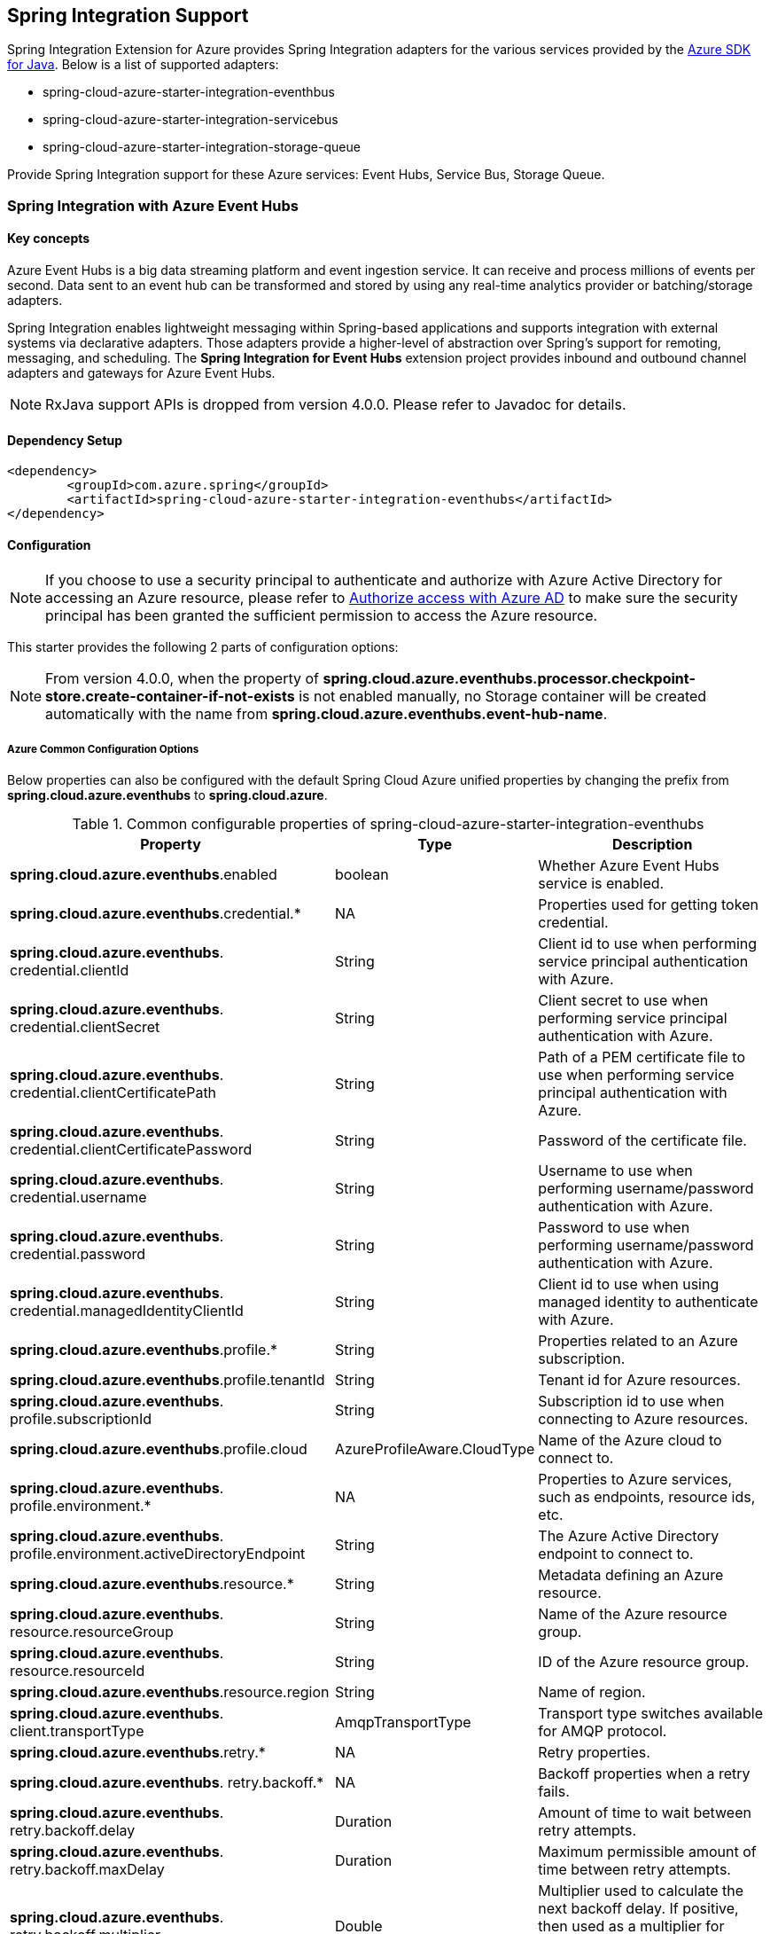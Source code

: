 == Spring Integration Support

Spring Integration Extension for Azure provides Spring Integration adapters for the various services provided by the https://github.com/Azure/azure-sdk-for-java/[Azure SDK for Java]. Below is a list of supported adapters:

* spring-cloud-azure-starter-integration-eventhbus
* spring-cloud-azure-starter-integration-servicebus
* spring-cloud-azure-starter-integration-storage-queue

Provide Spring Integration support for these Azure services: Event Hubs, Service Bus, Storage Queue.

=== Spring Integration with Azure Event Hubs

==== Key concepts
Azure Event Hubs is a big data streaming platform and event ingestion service. It can receive and process millions of events per second. Data sent to an event hub can be transformed and stored by using any real-time analytics provider or batching/storage adapters.

Spring Integration enables lightweight messaging within Spring-based applications and supports integration with external systems via declarative adapters. Those adapters provide a higher-level of abstraction over Spring’s support for remoting, messaging, and scheduling. The *Spring Integration for Event Hubs* extension project provides inbound and outbound channel adapters and gateways for Azure Event Hubs.

NOTE: RxJava support APIs is dropped from version 4.0.0.
Please refer to Javadoc for details.

==== Dependency Setup

[source,xml]
----
<dependency>
	<groupId>com.azure.spring</groupId>
	<artifactId>spring-cloud-azure-starter-integration-eventhubs</artifactId>
</dependency>

----

==== Configuration

NOTE: If you choose to use a security principal to authenticate and authorize with Azure Active Directory for accessing an Azure resource, please refer to link:index.html#authorize-access-with-azure-active-directory[Authorize access with Azure AD] to make sure the security principal has been granted the sufficient permission to access the Azure resource.

This starter provides the following 2 parts of configuration options:

NOTE: From version 4.0.0, when the property of **spring.cloud.azure.eventhubs.processor.checkpoint-store.create-container-if-not-exists** is not enabled manually, no Storage container will be created automatically with the name from **spring.cloud.azure.eventhubs.event-hub-name**.

===== Azure Common Configuration Options
Below properties can also be configured with the default Spring Cloud Azure unified properties by changing the prefix from *spring.cloud.azure.eventhubs* to *spring.cloud.azure*.

.Common configurable properties of spring-cloud-azure-starter-integration-eventhubs
[cols="3,1,4", options="header"]
|===
|Property | Type |Description
|*spring.cloud.azure.eventhubs*.enabled | boolean | Whether Azure Event Hubs service is enabled.
|*spring.cloud.azure.eventhubs*.credential.* | NA | Properties used for getting token credential.

|*spring.cloud.azure.eventhubs*.
credential.clientId | String | Client id to use when performing service principal authentication with Azure.

|*spring.cloud.azure.eventhubs*.
credential.clientSecret | String | Client secret to use when performing service principal authentication with Azure.

|*spring.cloud.azure.eventhubs*.
credential.clientCertificatePath | String | Path of a PEM certificate file to use when performing service principal authentication with Azure.

|*spring.cloud.azure.eventhubs*.
credential.clientCertificatePassword | String | Password of the certificate file.

|*spring.cloud.azure.eventhubs*.
credential.username | String | Username to use when performing username/password authentication with Azure.

|*spring.cloud.azure.eventhubs*.
credential.password | String | Password to use when performing username/password authentication with Azure.

|*spring.cloud.azure.eventhubs*.
credential.managedIdentityClientId | String | Client id to use when using managed identity to authenticate with Azure.

|*spring.cloud.azure.eventhubs*.profile.* | String | Properties related to an Azure subscription.
|*spring.cloud.azure.eventhubs*.profile.tenantId | String | Tenant id for Azure resources.

|*spring.cloud.azure.eventhubs*.
profile.subscriptionId | String | Subscription id to use when connecting to Azure resources.

|*spring.cloud.azure.eventhubs*.profile.cloud | AzureProfileAware.CloudType | Name of the Azure cloud to connect to.

|*spring.cloud.azure.eventhubs*.
profile.environment.* | NA | Properties to Azure services, such as endpoints, resource ids, etc.

|*spring.cloud.azure.eventhubs*.
profile.environment.activeDirectoryEndpoint | String | The Azure Active Directory endpoint to connect to.

|*spring.cloud.azure.eventhubs*.resource.* | String | Metadata defining an Azure resource.

|*spring.cloud.azure.eventhubs*.
resource.resourceGroup | String | Name of the Azure resource group.

|*spring.cloud.azure.eventhubs*.
resource.resourceId | String | ID of the Azure resource group.

|*spring.cloud.azure.eventhubs*.resource.region | String | Name of region.

|*spring.cloud.azure.eventhubs*.
client.transportType | AmqpTransportType | Transport type switches available for AMQP protocol.

|*spring.cloud.azure.eventhubs*.retry.* | NA | Retry properties.

|*spring.cloud.azure.eventhubs*.
retry.backoff.* | NA | Backoff properties when a retry fails.

|*spring.cloud.azure.eventhubs*.
retry.backoff.delay | Duration | Amount of time to wait between retry attempts.

|*spring.cloud.azure.eventhubs*.
retry.backoff.maxDelay | Duration | Maximum permissible amount of time between retry attempts.

|*spring.cloud.azure.eventhubs*.
retry.backoff.multiplier | Double | Multiplier used to calculate the next backoff delay. If positive, then used as a multiplier for generating the next delay for backoff.

|*spring.cloud.azure.eventhubs*.
retry.maxAttempts | Integer | The maximum number of attempts.

|*spring.cloud.azure.eventhubs*.retry.timeout | Duration | Amount of time to wait until a timeout.
|*spring.cloud.azure.eventhubs*.proxy.* | NA | Common proxy properties.
|*spring.cloud.azure.eventhubs*.proxy.type | String | Type of the proxy.
|*spring.cloud.azure.eventhubs*.proxy.hostname | String | The host of the proxy.
|*spring.cloud.azure.eventhubs*.proxy.port | Integer | The port of the proxy.

|*spring.cloud.azure.eventhubs*.
proxy.authenticationType | String | Authentication type used against the proxy.

|*spring.cloud.azure.eventhubs*.proxy.username | String | Username used to authenticate with the proxy.
|*spring.cloud.azure.eventhubs*.proxy.password | String | Password used to authenticate with the proxy.
|===

===== Azure Event Hubs Client Configuration Options
Below options are used to configure Azure Event Hubs SDK Client.

.Client configurable properties of spring-cloud-azure-starter-integration-storage-queue
[cols="3*", options="header"]
|===
|Property | Type |Description
|*spring.cloud.azure.eventhubs*.connection-string | String | Event Hubs Namespace connection string value.
|*spring.cloud.azure.eventhubs*.namespace | String | Event Hubs Namespace value.
|*spring.cloud.azure.eventhubs*.domainName | String | Domain name of an Azure Event Hubs Namespace value.
|*spring.cloud.azure.eventhubs*.eventHubName | String | Name of an Event Hub entity.
|*spring.cloud.azure.eventhubs*.customEndpointAddress | String | Custom Endpoint address.
|*spring.cloud.azure.eventhubs*.isSharedConnection | Boolean | Whether to use the same connection for different Event Hub producer / consumer client.

|*spring.cloud.azure.eventhubs*.
processor.checkpointStore.* | NA | Blob checkpoint store configuration options.

|*spring.cloud.azure.eventhubs*.
processor.checkpointStore.createContainerIfNotExists | Boolean | If allowed creating container if not exists.

|*spring.cloud.azure.eventhubs*.
processor.checkpointStore.customerProvidedKey | String | Base64 encoded string of the encryption key.

|*spring.cloud.azure.eventhubs*.
processor.checkpointStore.encryptionScope | String | Encryption scope to encrypt blob contents on the server.

|*spring.cloud.azure.eventhubs*.
processor.checkpointStore.serviceVersion | BlobServiceVersion | The versions of Azure Storage Blob supported by this client library.

|*spring.cloud.azure.eventhubs*.
processor.checkpointStore.blobName | String | Storage blob name.

|*spring.cloud.azure.eventhubs*.
processor.checkpointStore.containerName | String | Storage container name.
|===

==== Basic Usage
===== Send messages to Azure Event Hubs
Step 1. Fill the credential configuration options.

* For credentials as connection string, configure below properties in `application.yml`:
[source,yaml]
----
spring:
  cloud:
    azure:
      eventhubs:
        connection-string: ${AZURE_SERVICE_BUS_CONNECTION_STRING}
----

* For credentials as MSI, configure below properties in `application.yml`:
[source,yaml]
----
spring:
  cloud:
    azure:
      credential:
        managed-identity-client-id: ${AZURE_CLIENT_ID}
      profile:
        tenant-id: ${AZURE_TENANT_ID}
      eventhubs:
        namespace: ${AZURE_SERVICE_BUS_NAMESPACE}
----

* For credentials as service principal, configure below properties in application.yml:
[source,yaml]
----
spring:
  cloud:
    azure:
      credential:
        client-id: ${AZURE_CLIENT_ID}
        client-secret: ${AZURE_CLIENT_SECRET}
      profile:
        tenant-id: ${AZURE_TENANT_ID}
      eventhubs:
        namespace: ${AZURE_SERVICE_BUS_NAMESPACE}
----

Step 2. Create `DefaultMessageHandler` with the bean of `EventHubsTemplate` to send messages to Event Hubs.
[source,java]
----
class Demo{
    private static final String OUTPUT_CHANNEL = "output";
    private static final String EVENTHUB_NAME = "eh1";

    @Bean
    @ServiceActivator(inputChannel = OUTPUT_CHANNEL)
    public MessageHandler messageSender(EventHubsTemplate queueOperation) {
        DefaultMessageHandler handler = new DefaultMessageHandler(EVENTHUB_NAME, queueOperation);
        handler.setSendCallback(new ListenableFutureCallback<Void>() {
            @Override
            public void onSuccess(Void result) {
                LOGGER.info("Message was sent successfully.");
            }
            @Override
            public void onFailure(Throwable ex) {
                LOGGER.error("There was an error sending the message.", ex);
            }
        });
        return handler;
    }
}
----

Step 3. Create a Message gateway binding with the message handler created in the last step via a message channel
[source,java]
----
class Demo{
    @Autowired
    EventHubOutboundGateway messagingGateway;

    @MessagingGateway(defaultRequestChannel = OUTPUT_CHANNEL)
    public interface EventHubOutboundGateway {
        void send(String text);
    }
}
----
Step 4. Send messages using the gateway
[source,java]
----
class Demo{
    public void demo() {
        this.messagingGateway.send(message);
    }
}
----

===== Receive messages from Azure Event Hubs
Step 1. Fill the credential configuration options.

Step 2. Create a bean of message channel as the input channel.
[source,java]
----
class Demo{
    private static final String INPUT_CHANNEL = "input";
    private static final String EVENTHUB_NAME = "eh1";
    private static final String CONSUMER_GROUP = "$Default";

    @Bean
    public MessageChannel input() {
        return new DirectChannel();
    }
}
----

Step 3. Create `EventHubsInboundChannelAdapter` with the bean of `EventHubsProcessorContainer` to receive messages to Event Hubs.
[source,java]
----
@Bean
class Demo{
    public EventHubsInboundChannelAdapter messageChannelAdapter(
            @Qualifier(INPUT_CHANNEL) MessageChannel inputChannel,
            EventHubsProcessorContainer processorContainer) {
        CheckpointConfig config = new CheckpointConfig(CheckpointMode.MANUAL);

        EventHubsInboundChannelAdapter adapter =
                new EventHubsInboundChannelAdapter(processorContainer, EVENTHUB_NAME,
                        CONSUMER_GROUP, config);
        adapter.setOutputChannel(inputChannel);
        return adapter;
    }
}
----

Step 4. Create a message receiver binding with EventHubsInboundChannelAdapter created in the last step via the message channel we created before.
[source,java]
----
class Demo{
    @ServiceActivator(inputChannel = INPUT_CHANNEL)
    public void messageReceiver(byte[] payload, @Header(AzureHeaders.CHECKPOINTER) Checkpointer checkpointer) {
        String message = new String(payload);
        LOGGER.info("New message received: '{}'", message);
        checkpointer.success()
                .doOnSuccess(s -> LOGGER.info("Message '{}' successfully checkpointed", message))
                .doOnError(e -> LOGGER.error("Error found", e))
                .subscribe();
    }
}
----

[#si-eh-headers]
===== Event Hubs message headers

The following table illustrates how Event Hubs message properties are mapped to Spring message headers. For Azure Event Hubs, message is called as `event`.

.Mapping between Event Hubs Properties and Spring Headers
[cols="<,<,<,<", options="header"]
|===
|Event Hubs Event Properties | Spring Message Header Constants | Type | Description

|Enqueued time
|com.azure.spring.eventhubs.support.EventHubsHeaders#ENQUEUED_TIME
|Instant
|The instant, in UTC, of when the event was enqueued in the Event Hub partition.

|Offset
|com.azure.spring.eventhubs.support.EventHubsHeaders#OFFSET
|Long
|The offset of the event when it was received from the associated Event Hub partition.

|Partition key
|com.azure.spring.messaging.AzureHeaders#PARTITION_KEY
|String
|The partition hashing key if it was set when originally publishing the event.

|Partition id
|com.azure.spring.messaging.AzureHeaders#RAW_PARTITION_ID
|String
|The partition id of the Event Hub.

|Sequence number
|com.azure.spring.eventhubs.support.EventHubsHeaders#SEQUENCE_NUMBER
|Long
|The sequence number assigned to the event when it was enqueued in the associated Event Hub partition.

|Last enqueued event properties
|com.azure.spring.eventhubs.support.EventHubsHeaders#LAST_ENQUEUED_EVENT_PROPERTIES
|LastEnqueuedEventProperties
|The properties of the last enqueued event in this partition.

|NA
|com.azure.spring.messaging.AzureHeaders#CHECKPOINTER
|com.azure.spring.messaging.checkpoint.Checkpointer
|The header for checkpoint the specific message.
|===

Users can parse the message headers for the related information of each event. To set a message header for the event, all customized headers will be put as an application property of an event, where the header is set as the property key. When events are received from Event Hubs, all application properties will be converted to the message header.

NOTE: Message headers of partition key, enqueued time, offset and sequence number is not supported to be set manually.

==== Samples

Please refer to link:https://github.com/Azure-Samples/azure-spring-boot-samples/tree/spring-cloud-azure_{project-version}/eventhubs/spring-cloud-azure-starter-integration-eventhubs/eventhubs-integration[azure-spring-boot-samples] for more details.

=== Spring Integration with Azure Service Bus

==== Key concepts
Spring Integration enables lightweight messaging within Spring-based applications and supports integration with external systems via declarative adapters.

The Spring Integration for Azure Service Bus extension project provides inbound and outbound channel adapters for Azure Service Bus.

NOTE: CompletableFuture support APIs have been deprecated from version 2.10.0, and is replaced by Reactor Core from version 4.0.0.
Please refer to Javadoc for details.

==== Dependency Setup

[source,xml]
----
<dependency>
	<groupId>com.azure.spring</groupId>
	<artifactId>spring-cloud-azure-starter-integration-servicebus</artifactId>
</dependency>
----

==== Configuration

NOTE: If you choose to use a security principal to authenticate and authorize with Azure Active Directory for accessing an Azure resource, please refer to link:index.html#authorize-access-with-azure-active-directory[Authorize access with Azure AD] to make sure the security principal has been granted the sufficient permission to access the Azure resource.

===== Azure Common Configuration Options
Below properties can also be configured with the default Spring Cloud Azure unified properties by changing the prefix
from *spring.cloud.azure.servicebus* to *spring.cloud.azure*.

.Common configurable properties of spring-cloud-azure-starter-integration-servicebus
[cols="<,<,<", options="header"]
|===
|Property | Type |Description
|*spring.cloud.azure.servicebus*.enabled | boolean | Whether an Azure Service Bus is enabled.
|*spring.cloud.azure.servicebus*.credential.* | NA | Properties used for getting token credential.

|*spring.cloud.azure.servicebus*.
credential.clientId | String | Client id to use when performing service principal authentication with Azure.

|*spring.cloud.azure.servicebus*.
credential.clientSecret | String | Client secret to use when performing service principal authentication with Azure.

|*spring.cloud.azure.servicebus*.
credential.clientCertificatePath | String | Path of a PEM certificate file to use when performing service principal authentication with Azure.

|*spring.cloud.azure.servicebus*.
credential.clientCertificatePassword | String | Password of the certificate file.

|*spring.cloud.azure.servicebus*.
credential.username | String | Username to use when performing username/password authentication with Azure.

|*spring.cloud.azure.servicebus*.
credential.password | String | Password to use when performing username/password authentication with Azure.

|*spring.cloud.azure.servicebus*.
credential.managedIdentityClientId | String | Client id to use when using managed identity to authenticate with Azure.

|*spring.cloud.azure.servicebus*.profile.* | String | Properties related to an Azure subscription.

|*spring.cloud.azure.servicebus*.
profile.tenantId | String | Tenant id for Azure resources.

|*spring.cloud.azure.servicebus*.
profile.subscriptionId | String | Subscription id to use when connecting to Azure resources.

|*spring.cloud.azure.servicebus*.profile.cloud | AzureProfileAware.CloudType | Name of the Azure cloud to connect to.

|*spring.cloud.azure.servicebus*.
profile.environment.* | NA | Properties to Azure services, such as endpoints, resource ids, etc.

|*spring.cloud.azure.servicebus*.
profile.environment.activeDirectoryEndpoint | String | The Azure Active Directory endpoint to connect to.

|*spring.cloud.azure.servicebus*.resource.* | String | Metadata defining an Azure resource.

|*spring.cloud.azure.servicebus*.
resource.resourceGroup | String | Name of the Azure resource group.

|*spring.cloud.azure.servicebus*.
resource.resourceId | String | ID of the Azure resource group.

|*spring.cloud.azure.servicebus*.resource.region | String | Name of region.

|*spring.cloud.azure.servicebus*.
client.transportType | AmqpTransportType | Transport type switches available for AMQP protocol.

|*spring.cloud.azure.servicebus*.retry.* | NA | Retry properties.

|*spring.cloud.azure.servicebus*.
retry.backoff.* | NA | Backoff properties when a retry fails.

|*spring.cloud.azure.servicebus*.
retry.backoff.delay | Duration | Amount of time to wait between retry attempts.

|*spring.cloud.azure.servicebus*.
retry.backoff.maxDelay | Duration | Maximum permissible amount of time between retry attempts.

|*spring.cloud.azure.servicebus*.
retry.backoff.multiplier | Double | Multiplier used to calculate the next backoff delay. If positive, then used as a multiplier for generating the next delay for backoff.

|*spring.cloud.azure.servicebus*.
retry.maxAttempts | Integer | The maximum number of attempts.

|*spring.cloud.azure.servicebus*.retry.timeout | Duration | Amount of time to wait until a timeout.
|*spring.cloud.azure.servicebus*.proxy.* | NA | Common proxy properties.
|*spring.cloud.azure.servicebus*.proxy.type | String | Type of the proxy.
|*spring.cloud.azure.servicebus*.proxy.hostname | String | The host of the proxy.
|*spring.cloud.azure.servicebus*.proxy.port | Integer | The port of the proxy.

|*spring.cloud.azure.servicebus*.
proxy.authenticationType | String | Authentication type used against the proxy.

|*spring.cloud.azure.servicebus*.proxy.username | String | Username used to authenticate with the proxy.
|*spring.cloud.azure.servicebus*.proxy.password | String | Password used to authenticate with the proxy.
|===

===== Azure Service Bus Client Configuration Options
Below options are used to configure Azure Service Bus SDK Client.

.Client configurable properties of spring-cloud-azure-starter-integration-servicebus
[cols="<,<,<", options="header"]
|===
|Property | Type |Description
|*spring.cloud.azure.servicebus*.connection-string | String | Service Bus Namespace connection string value.
|*spring.cloud.azure.servicebus*.namespace | String | Service Bus Namespace value.
|*spring.cloud.azure.servicebus*.domainName | String | Domain name of an Azure Service Bus Namespace value.
|*spring.cloud.azure.servicebus*.entityName | String | Entity name of Azure Service Bus queue or topic.
|*spring.cloud.azure.servicebus*.entityType | ServiceBusEntityType | Entity type of Azure Service Bus queue or topic.

|*spring.cloud.azure.servicebus*.
crossEntityTransactions | Boolean | Enable cross entity transaction on the connection to Service bus.
|===

==== Basic Usage
===== Send messages to Azure Service Bus
Step 1. Fill the credential configuration options.

* For credentials as connection string, configure below properties in application.yml:
[source,yaml]
----
spring:
  cloud:
    azure:
      servicebus:
        connection-string: ${AZURE_SERVICE_BUS_CONNECTION_STRING}
----

* For credentials as MSI, configure below properties in application.yml:
[source,yaml]
----
spring:
  cloud:
    azure:
      credential:
        managed-identity-client-id: ${AZURE_CLIENT_ID}
      profile:
        tenant-id: ${AZURE_TENANT_ID}
      servicebus:
        namespace: ${AZURE_SERVICE_BUS_NAMESPACE}
----

* For credentials as service principal, configure below properties in application.yml:
[source,yaml]
----
spring:
  cloud:
    azure:
      credential:
        client-id: ${AZURE_CLIENT_ID}
        client-secret: ${AZURE_CLIENT_SECRET}
      profile:
        tenant-id: ${AZURE_TENANT_ID}
      servicebus:
        namespace: ${AZURE_SERVICE_BUS_NAMESPACE}
----

Step 2. Create `DefaultMessageHandler` with the bean of `ServiceBusTemplate` to send messages to Service Bus,
set the entity type for the ServiceBusTemplate.
[source,java]
----
class Demo{
    private static final String OUTPUT_CHANNEL = "queue.output";

    @Bean
    @ServiceActivator(inputChannel = OUTPUT_CHANNEL)
    public MessageHandler queueMessageSender(ServiceBusTemplate serviceBusTemplate) {
        serviceBusTemplate.setDefaultEntityType(ServiceBusEntityType.QUEUE);
        DefaultMessageHandler handler = new DefaultMessageHandler(QUEUE_NAME, serviceBusTemplate);
        handler.setSendCallback(new ListenableFutureCallback<Void>() {
            @Override
            public void onSuccess(Void result) {
                LOGGER.info("Message was sent successfully.");
            }

            @Override
            public void onFailure(Throwable ex) {
                LOGGER.info("There was an error sending the message.");
            }
        });

        return handler;
    }
}
----

Step 3. Create a Message gateway binding with the message handler created in the last stop via a message channel
[source,java]
----
class Demo{
    @Autowired
    QueueOutboundGateway messagingGateway;

    @MessagingGateway(defaultRequestChannel = OUTPUT_CHANNEL)
    public interface QueueOutboundGateway {
        void send(String text);
    }
}
----

Step 4. Send messages using the gateway
[source,java]
----
class Demo{
    public void demo() {
        this.messagingGateway.send(message);
    }
}
----

===== Receive messages from Azure Service Bus
Step 1. Fill the credential configuration options.

Step 2. Create a bean of message channel as the input channel.
[source,java]
----
class Demo{
    private static final String INPUT_CHANNEL = "input";

    @Bean
    public MessageChannel input() {
        return new DirectChannel();
    }
}
----

Step 3. Create `ServiceBusInboundChannelAdapter` with the bean of `ServiceBusProcessorContainer` to receive messages to Service Bus.
[source,java]
----
class Demo{
    private static final String QUEUE_NAME = "queue1";

    @Bean
    public ServiceBusInboundChannelAdapter queueMessageChannelAdapter(
        @Qualifier(INPUT_CHANNEL) MessageChannel inputChannel, ServiceBusProcessorContainer processorContainer) {
        ServiceBusInboundChannelAdapter adapter = new ServiceBusInboundChannelAdapter(processorContainer, QUEUE_NAME,
            new CheckpointConfig(CheckpointMode.MANUAL));
        adapter.setOutputChannel(inputChannel);
        return adapter;
    }
}
----

Step 4. Create a message receiver binding with ServiceBusInboundChannelAdapter created in the last step via the message channel we created before.
[source,java]
----
class Demo{
    @ServiceActivator(inputChannel = INPUT_CHANNEL)
    public void messageReceiver(byte[] payload, @Header(AzureHeaders.CHECKPOINTER) Checkpointer checkpointer) {
        String message = new String(payload);
        LOGGER.info("New message received: '{}'", message);
        checkpointer.success()
                .doOnSuccess(s -> LOGGER.info("Message '{}' successfully checkpointed", message))
                .doOnError(e -> LOGGER.error("Error found", e))
                .subscribe();
    }
}
----

===== Configure ServiceBusMessageConverter to customize ObjectMapper
`ServiceBusMessageConverter` is made as a configurable bean to allow users to customize ObjectMapper.


[#si-sb-headers]
===== Service Bus message headers
For some Service Bus headers that can be mapped to multiple Spring header constants, the priority of different Spring headers is listed.

.Mapping between Service Bus Headers and Spring Headers
[cols="<,<,<,<", options="header"]
|===
|Service Bus Message Headers and Properties | Spring Message Header Constants | Type | Priority Number (Descending priority)

|ContentType
| org.springframework.messaging.MessageHeaders.CONTENT_TYPE
| String
| N/A

|CorrelationId
| com.azure.spring.servicebus.support.ServiceBusMessageHeaders.CORRELATION_ID
|String
| N/A

|**MessageId**
| com.azure.spring.servicebus.support.ServiceBusMessageHeaders.MESSAGE_ID
| String
| 1

|**MessageId**
| com.azure.spring.messaging.AzureHeaders.RAW_ID
| String
| 2

|**MessageId**
| org.springframework.messaging.MessageHeaders.ID
| UUID
| 3

|PartitionKey
| com.azure.spring.servicebus.support.ServiceBusMessageHeaders.PARTITION_KEY
|String
| N/A

|ReplyTo
| org.springframework.messaging.MessageHeaders.REPLY_CHANNEL
| String
| N/A

|ReplyToSessionId
| com.azure.spring.servicebus.support.ServiceBusMessageHeaders.REPLY_TO_SESSION_ID
| String
| N/A

|**ScheduledEnqueueTimeUtc**
| com.azure.spring.messaging.AzureHeaders.SCHEDULED_ENQUEUE_MESSAGE
| Integer
| 1

|**ScheduledEnqueueTimeUtc**
| com.azure.spring.servicebus.support.ServiceBusMessageHeaders.SCHEDULED_ENQUEUE_TIME
| Instant
| 2

|SessionID
| com.azure.spring.servicebus.support.ServiceBusMessageHeaders.SESSION_ID
| String
| N/A

|TimeToLive
| com.azure.spring.servicebus.support.ServiceBusMessageHeaders.TIME_TO_LIVE
|Duration
| N/A

|To
| com.azure.spring.servicebus.support.ServiceBusMessageHeaders.TO
| String
| N/A
|===


==== Samples

Please refer to link:https://github.com/Azure-Samples/azure-spring-boot-samples/tree/spring-cloud-azure_{project-version}/servicebus/spring-cloud-azure-starter-integration-servicebus[azure-spring-boot-samples] for more details.

*Example: Manually set the partition key for the message*

This example demonstrates how to manually set the partition key for the message in the application.

_Recommended:_ Use `ServiceBusMessageHeaders.PARTITION_KEY` as the key of the header.

[source,java]
----
public class SampleController {
    @PostMapping("/messages")
    public ResponseEntity<String> sendMessage(@RequestParam String message) {
        LOGGER.info("Going to add message {} to Sinks.Many.", message);
        many.emitNext(MessageBuilder.withPayload(message)
                                    .setHeader(ServiceBusMessageHeaders.PARTITION_KEY, "Customize partition key")
                                    .build(), Sinks.EmitFailureHandler.FAIL_FAST);
        return ResponseEntity.ok("Sent!");
    }
}
----

_Not recommended but currently supported:_ `AzureHeaders.PARTITION_KEY` as the key of the header.

[source,java]
----
public class SampleController {
    @PostMapping("/messages")
    public ResponseEntity<String> sendMessage(@RequestParam String message) {
        LOGGER.info("Going to add message {} to Sinks.Many.", message);
        many.emitNext(MessageBuilder.withPayload(message)
                                    .setHeader(AzureHeaders.PARTITION_KEY, "Customize partition key")
                                    .build(), Sinks.EmitFailureHandler.FAIL_FAST);
        return ResponseEntity.ok("Sent!");
    }
}
----

NOTE: When both `ServiceBusMessageHeaders.PARTITION_KEY` and `AzureHeaders.PARTITION_KEY` are set in the message headers,
`ServiceBusMessageHeaders.PARTITION_KEY` is preferred.

*Example: Set the session id for the message*

This example demonstrates how to manually set the session id of a message in the application.

[source,java]
----
public class SampleController {
    @PostMapping("/messages")
    public ResponseEntity<String> sendMessage(@RequestParam String message) {
        LOGGER.info("Going to add message {} to Sinks.Many.", message);
        many.emitNext(MessageBuilder.withPayload(message)
                                    .setHeader(ServiceBusMessageHeaders.SESSION_ID, "Customize session id")
                                    .build(), Sinks.EmitFailureHandler.FAIL_FAST);
        return ResponseEntity.ok("Sent!");
    }
}
----

NOTE: When the `ServiceBusMessageHeaders.SESSION_ID` is set in the message headers, and a different `ServiceBusMessageHeaders.PARTITION_KEY` (or `AzureHeaders.PARTITION_KEY`) header is also set,
the value of the session id will eventually be used to overwrite the value of the partition key.

=== Spring Integration with Azure Storage Queue

==== Key concepts
Azure Queue Storage is a service for storing large numbers of messages. You access messages from anywhere in the world via authenticated calls using HTTP or HTTPS. A queue message can be up to 64 KB in size. A queue may contain millions of messages, up to the total capacity limit of a storage account. Queues are commonly used to create a backlog of work to process asynchronously.

==== Dependency Setup

[source,xml]
----
<dependency>
	<groupId>com.azure.spring</groupId>
	<artifactId>spring-cloud-azure-starter-integration-storage-queue</artifactId>
</dependency>
----

==== Configuration

NOTE: If you choose to use a security principal to authenticate and authorize with Azure Active Directory for accessing an Azure resource, please refer to link:index.html#authorize-access-with-azure-active-directory[Authorize access with Azure AD] to make sure the security principal has been granted the sufficient permission to access the Azure resource.

===== Azure Common Configuration Options
Below properties can also be configured with the default Spring Cloud Azure unified properties,
by changing the prefix from *spring.cloud.azure.storage.queue* to *spring.cloud.azure*.

.Common configurable properties of spring-cloud-azure-starter-integration-storage-queue
[cols="<,<,<", options="header"]
|===
|Property | Type |Description
|*spring.cloud.azure.storage.queue*.enabled | boolean | Whether an Azure Storage Queue is enabled.
|*spring.cloud.azure.storage.queue*.credential.* | NA | Properties used for getting token credential.

|*spring.cloud.azure.storage.queue*.
credential.clientId | String | Client id to use when performing service principal authentication with Azure.

|*spring.cloud.azure.storage.queue*.
credential.clientSecret | String | Client secret to use when performing service principal authentication with Azure.

|*spring.cloud.azure.storage.queue*.
credential.clientCertificatePath | String | Path of a PEM certificate file to use when performing service principal authentication with Azure.

|*spring.cloud.azure.storage.queue*.
credential.clientCertificatePassword | String | Password of the certificate file.

|*spring.cloud.azure.storage.queue*.
credential.username | String | Username to use when performing username/password authentication with Azure.

|*spring.cloud.azure.storage.queue*.
credential.password | String | Password to use when performing username/password authentication with Azure.

|*spring.cloud.azure.storage.queue*.
credential.managedIdentityClientId | String | Client id to use when using managed identity to authenticate with Azure.

|*spring.cloud.azure.storage.queue*.profile.* | String | Properties related to an Azure subscription.

|*spring.cloud.azure.storage.queue*.
profile.tenantId | String | Tenant id for Azure resources.

|*spring.cloud.azure.storage.queue*.
profile.subscriptionId | String | Subscription id to use when connecting to Azure resources.

|*spring.cloud.azure.storage.queue*.profile.cloud | AzureProfileAware.CloudType | Name of the Azure cloud to connect to.

|*spring.cloud.azure.storage.queue*.
profile.environment.* | NA | Properties to Azure services, such as endpoints, resource ids, etc.

|*spring.cloud.azure.storage.queue*.
profile.environment.activeDirectoryEndpoint | String | The Azure Active Directory endpoint to connect to.

|*spring.cloud.azure.storage.queue*.resource.* | String | Metadata defining an Azure resource.

|*spring.cloud.azure.storage.queue*.
resource.resourceGroup | String | Name of the Azure resource group.

|*spring.cloud.azure.storage.queue*.
resource.resourceId | String | ID of the Azure resource group.

|*spring.cloud.azure.storage.queue*.resource.region | String | Name of region.

|*spring.cloud.azure.storage.queue*.
client.transportType | AmqpTransportType | Transport type switches available for AMQP protocol.

|*spring.cloud.azure.storage.queue*.retry.* | NA | Retry properties.

|*spring.cloud.azure.storage.queue*.
retry.backoff.* | NA | Backoff properties when a retry fails.

|*spring.cloud.azure.storage.queue*.
retry.backoff.delay | Duration | Amount of time to wait between retry attempts.

|*spring.cloud.azure.storage.queue*.
retry.backoff.maxDelay | Duration | Maximum permissible amount of time between retry attempts.

|*spring.cloud.azure.storage.queue*.
retry.backoff.multiplier | Double | Multiplier used to calculate the next backoff delay. If positive, then used as a multiplier for generating the next delay for backoff.

|*spring.cloud.azure.storage.queue*.
retry.maxAttempts | Integer | The maximum number of attempts.

|*spring.cloud.azure.storage.queue*.
retry.timeout | Duration | Amount of time to wait until a timeout.

|*spring.cloud.azure.storage.queue*.proxy.* | NA | Common proxy properties.
|*spring.cloud.azure.storage.queue*.proxy.type | String | Type of the proxy.

|*spring.cloud.azure.storage.queue*.
proxy.hostname | String | The host of the proxy.

|*spring.cloud.azure.storage.queue*.proxy.port | Integer | The port of the proxy.

|*spring.cloud.azure.storage.queue*.
proxy.authenticationType | String | Authentication type used against the proxy.

|*spring.cloud.azure.storage.queue*.
proxy.username | String | Username used to authenticate with the proxy.

|*spring.cloud.azure.storage.queue*.
proxy.password | String | Password used to authenticate with the proxy.
|===

===== Azure Storage Queue Client Configuration Options
Below options are used to configure Azure Storage Queue SDK Client.

.Client configurable properties of spring-cloud-azure-starter-integration-storage-queue
[cols="<,<,<", options="header"]
|===
|Property | Type |Description
|*spring.cloud.azure.storage.queue*.connection-string | String | Storage Queue Namespace connection string value.
|*spring.cloud.azure.storage.queue*.accountName | String | Storage Queue account name.
|*spring.cloud.azure.storage.queue*.accountKey | String | Storage Queue account key.
|*spring.cloud.azure.storage.queue*.endpoint | String | Storage Queue service endpoint.
|*spring.cloud.azure.storage.queue*.sasToken | String | Sas token credential
|*spring.cloud.azure.storage.queue*.serviceVersion | QueueServiceVersion | QueueServiceVersion that is used when making API requests.
|*spring.cloud.azure.storage.queue*.messageEncoding | String | Queue message encoding.
|===

==== Basic Usage
===== Send messages to Azure Storage Queue
Step 1. Fill the credential configuration options.

** For credentials as connection string, configure below properties in application.yml:
[source,yaml]
----
spring:
  cloud:
    azure:
      storage:
        queue:
          connection-string: ${AZURE_SERVICE_BUS_CONNECTION_STRING}
----

** For credentials as MSI, configure below properties in application.yml:
[source,yaml]
----
spring:
  cloud:
    azure:
      credential:
        managed-identity-client-id: ${AZURE_CLIENT_ID}
      profile:
        tenant-id: ${AZURE_TENANT_ID}
      storage:
        queue:
          namespace: ${AZURE_SERVICE_BUS_NAMESPACE}
----

** For credentials as service principal, configure below properties in application.yml:
[source,yaml]
----
spring:
  cloud:
    azure:
      credential:
        client-id: ${AZURE_CLIENT_ID}
        client-secret: ${AZURE_CLIENT_SECRET}
      profile:
        tenant-id: ${AZURE_TENANT_ID}
      storage:
        queue:
          namespace: ${AZURE_SERVICE_BUS_NAMESPACE}
----


Step 2. Create `DefaultMessageHandler` with the bean of `StorageQueueOperation` to send messages to Storage Queue.
[source,java]
----
class Demo{
    private static final String STORAGE_QUEUE_NAME = "example";
    private static final String OUTPUT_CHANNEL = "output";

    @Bean
    @ServiceActivator(inputChannel = OUTPUT_CHANNEL)
    public MessageHandler messageSender(StorageQueueOperation storageQueueOperation) {
        DefaultMessageHandler handler = new DefaultMessageHandler(STORAGE_QUEUE_NAME, storageQueueOperation);
        handler.setSendCallback(new ListenableFutureCallback<Void>() {
            @Override
            public void onSuccess(Void result) {
                LOGGER.info("Message was sent successfully.");
            }

            @Override
            public void onFailure(Throwable ex) {
                LOGGER.info("There was an error sending the message.");
            }
        });
        return handler;
    }
}
----

Step 3. Create a Message gateway binding with the message handler created in the last stop via a message channel
[source,java]
----
class Demo{
    @Autowired
    StorageQueueOutboundGateway storageQueueOutboundGateway;

    @MessagingGateway(defaultRequestChannel = OUTPUT_CHANNEL)
    public interface StorageQueueOutboundGateway {
        void send(String text);
    }
}
----

Step 4. Send messages using the gateway
[source,java]
----
class Demo{
    public void demo() {
        this.storageQueueOutboundGateway.send(message);
    }
}
----

===== Receive messages from Azure Storage Queue
Step 1. Fill the credential configuration options.

Step 2. Create a bean of message channel as the input channel.
[source,java]
----
class Demo{
    private static final String INPUT_CHANNEL = "input";

    @Bean
    public MessageChannel input() {
        return new DirectChannel();
    }
}
----

Step 3. Create `StorageQueueMessageSource` with the bean of `StorageQueueOperation` to receive messages to Storage Queue.
[source,java]
----
class Demo{
    private static final String STORAGE_QUEUE_NAME = "example";

    @Bean
    @InboundChannelAdapter(channel = INPUT_CHANNEL, poller = @Poller(fixedDelay = "1000"))
    public StorageQueueMessageSource storageQueueMessageSource(StorageQueueOperation storageQueueOperation) {
        storageQueueOperation.setCheckpointMode(CheckpointMode.MANUAL);
        storageQueueOperation.setVisibilityTimeoutInSeconds(10);

        return new StorageQueueMessageSource(STORAGE_QUEUE_NAME, storageQueueOperation);
    }
}
----

Step 4. Create a message receiver binding with StorageQueueMessageSource created in the last step via the message channel we created before.
[source,java]
----
class Demo{
    @ServiceActivator(inputChannel = INPUT_CHANNEL)
    public void messageReceiver(byte[] payload, @Header(AzureHeaders.CHECKPOINTER) Checkpointer checkpointer) {
        String message = new String(payload);
        LOGGER.info("New message received: '{}'", message);
        checkpointer.success()
            .doOnError(Throwable::printStackTrace)
            .doOnSuccess(t -> LOGGER.info("Message '{}' successfully checkpointed", message))
            .subscribe();
    }
}
----

==== Samples

Please refer to link:https://github.com/Azure-Samples/azure-spring-boot-samples/tree/spring-cloud-azure_{project-version}/storage/spring-cloud-azure-starter-integration-storage-queue[azure-spring-boot-samples] for more details.

